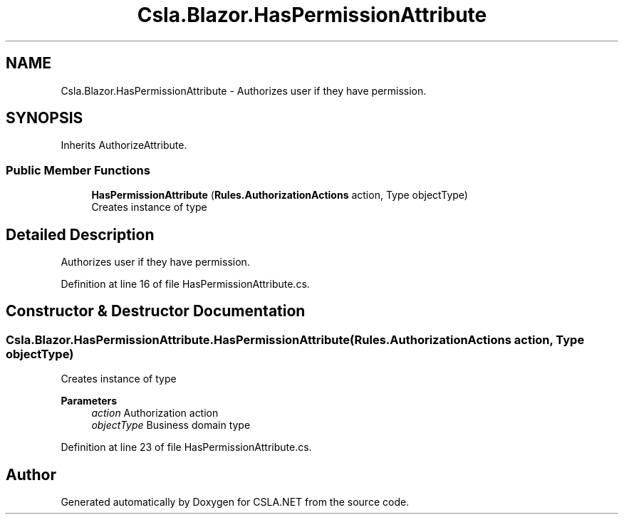 .TH "Csla.Blazor.HasPermissionAttribute" 3 "Wed Jul 21 2021" "Version 5.4.2" "CSLA.NET" \" -*- nroff -*-
.ad l
.nh
.SH NAME
Csla.Blazor.HasPermissionAttribute \- Authorizes user if they have permission\&.  

.SH SYNOPSIS
.br
.PP
.PP
Inherits AuthorizeAttribute\&.
.SS "Public Member Functions"

.in +1c
.ti -1c
.RI "\fBHasPermissionAttribute\fP (\fBRules\&.AuthorizationActions\fP action, Type objectType)"
.br
.RI "Creates instance of type "
.in -1c
.SH "Detailed Description"
.PP 
Authorizes user if they have permission\&. 


.PP
Definition at line 16 of file HasPermissionAttribute\&.cs\&.
.SH "Constructor & Destructor Documentation"
.PP 
.SS "Csla\&.Blazor\&.HasPermissionAttribute\&.HasPermissionAttribute (\fBRules\&.AuthorizationActions\fP action, Type objectType)"

.PP
Creates instance of type 
.PP
\fBParameters\fP
.RS 4
\fIaction\fP Authorization action
.br
\fIobjectType\fP Business domain type
.RE
.PP

.PP
Definition at line 23 of file HasPermissionAttribute\&.cs\&.

.SH "Author"
.PP 
Generated automatically by Doxygen for CSLA\&.NET from the source code\&.
